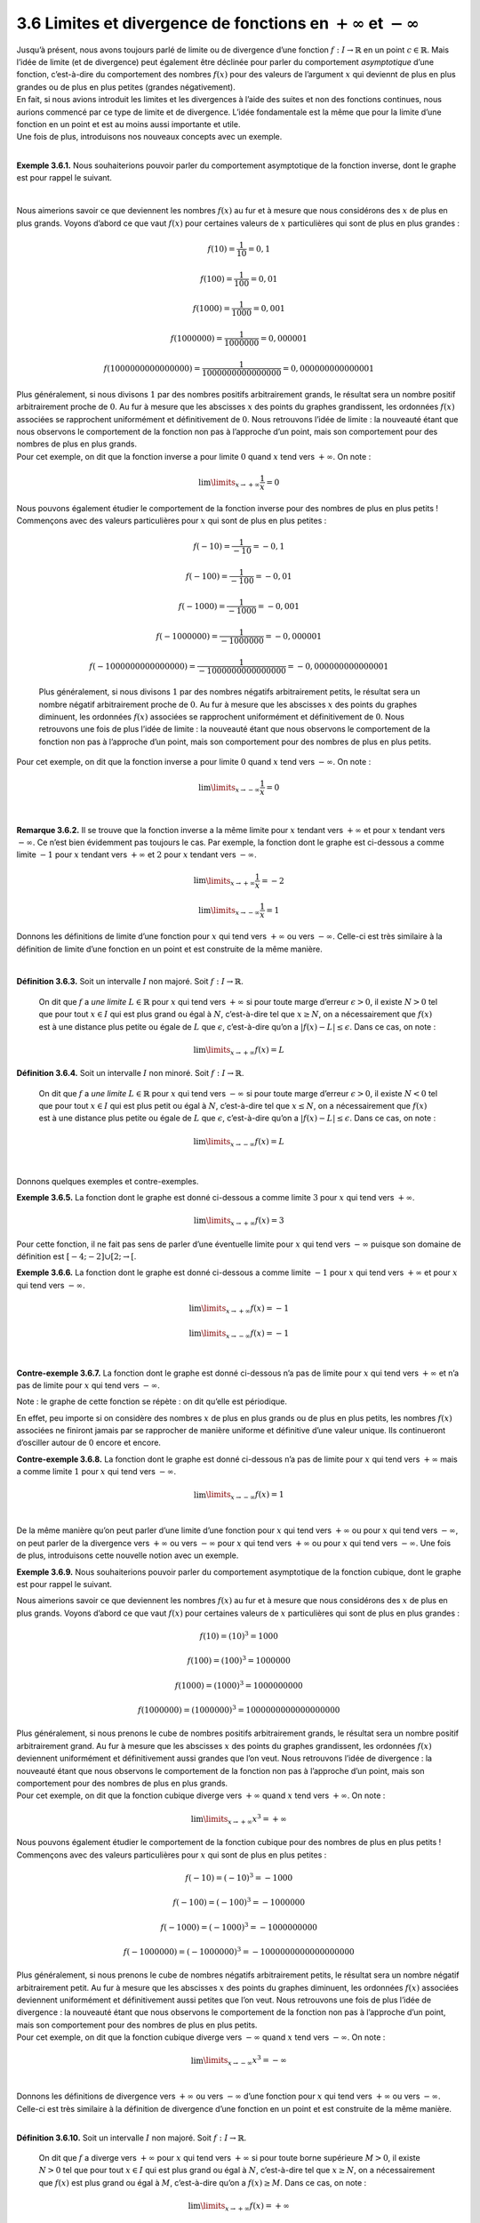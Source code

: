 
3.6 Limites et divergence de fonctions en :math:`+\infty` et :math:`-\infty`
----------------------------------------------------------------------------

| Jusqu’à présent, nous avons toujours parlé de limite ou de divergence
  d’une fonction :math:`f : I \to \mathbb{R}` en un point
  :math:`c \in \mathbb{R}`. Mais l’idée de limite (et de divergence)
  peut également être déclinée pour parler du comportement
  *asymptotique* d’une fonction, c’est-à-dire du comportement des
  nombres :math:`f(x)` pour des valeurs de l’argument :math:`x` qui
  deviennt de plus en plus grandes ou de plus en plus petites (grandes
  négativement).
| En fait, si nous avions introduit les limites et les divergences à
  l’aide des suites et non des fonctions continues, nous aurions
  commencé par ce type de limite et de divergence. L’idée fondamentale
  est la même que pour la limite d’une fonction en un point et est au
  moins aussi importante et utile.
| Une fois de plus, introduisons nos nouveaux concepts avec un exemple.

|

**Exemple 3.6.1.** Nous souhaiterions pouvoir parler du comportement asymptotique de la
fonction inverse, dont le graphe est pour rappel le suivant.

.. tikz:: 

      \draw[step=1cm,gray,very thin] (-5,-5) grid (5,5);

      \draw[very thick,->] (-5,0) -- (6,0) node[anchor=south west] {x};
		\draw[very thick,->] (0,-5) -- (0,6) node[anchor=south west] {y};

      \foreach \x in {1}
		\draw (\x cm,1pt) -- (\x cm,-1pt) node[anchor=north] {$\x$};

      \foreach \y in {1}
		\draw (1pt,\y cm) -- (-1pt,\y cm) node[anchor=east] {$\y$};
    \draw[thick] plot[domain=-5:-0.2](\x,{1/(\x)});
    \draw[thick] plot[domain=0.2:5](\x,{1/(\x)});

|	

Nous aimerions savoir ce que deviennent les nombres :math:`f(x)` au fur
et à mesure que nous considérons des :math:`x` de plus en plus grands.
Voyons d’abord ce que vaut :math:`f(x)` pour certaines valeurs de
:math:`x` particulières qui sont de plus en plus grandes :

.. math:: f(10)=\frac{1}{10}= 0,1

.. math:: f(100)=\frac{1}{100}= 0,01

.. math:: f(1000)=\frac{1}{1000}= 0,001

.. math:: f(1000000)=\frac{1}{1000000}= 0,000001

.. math:: f(1000000000000000)=\frac{1}{1000000000000000}= 0,000000000000001

| Plus généralement, si nous divisons :math:`1` par des nombres positifs
  arbitrairement grands, le résultat sera un nombre positif
  arbitrairement proche de :math:`0`. Au fur à mesure que les abscisses
  :math:`x` des points du graphes grandissent, les ordonnées
  :math:`f(x)` associées se rapprochent uniformément et définitivement
  de :math:`0`. Nous retrouvons l’idée de limite : la nouveauté étant
  que nous observons le comportement de la fonction non pas à l’approche
  d’un point, mais son comportement pour des nombres de plus en plus
  grands.
| Pour cet exemple, on dit que la fonction inverse a pour limite
  :math:`0` quand :math:`x` tend vers :math:`+\infty`. On note :

  .. math:: \lim\limits_{x \to +\infty} \frac{1}{x}=0

   
| Nous pouvons également étudier le comportement de la fonction inverse
  pour des nombres de plus en plus petits ! Commençons avec des valeurs
  particulières pour :math:`x` qui sont de plus en plus petites :

  .. math:: f(-10)=\frac{1}{-10}= -0,1

  .. math:: f(-100)=\frac{1}{-100}= -0,01

  .. math:: f(-1000)=\frac{1}{-1000}= -0,001

  .. math:: f(-1000000)=\frac{1}{-1000000}= -0,000001

  .. math:: f(-1000000000000000)=\frac{1}{-1000000000000000}= -0,000000000000001

  Plus généralement, si nous divisons :math:`1` par des nombres négatifs
  arbitrairement petits, le résultat sera un nombre négatif
  arbitrairement proche de :math:`0`. Au fur à mesure que les abscisses
  :math:`x` des points du graphes diminuent, les ordonnées :math:`f(x)`
  associées se rapprochent uniformément et définitivement de :math:`0`.
  Nous retrouvons une fois de plus l’idée de limite : la nouveauté étant
  que nous observons le comportement de la fonction non pas à l’approche
  d’un point, mais son comportement pour des nombres de plus en plus
  petits.
| Pour cet exemple, on dit que la fonction inverse a pour limite
  :math:`0` quand :math:`x` tend vers :math:`-\infty`. On note :

  .. math:: \lim\limits_{x \to -\infty} \frac{1}{x}=0

|

**Remarque 3.6.2.** Il se trouve que la fonction inverse a la même limite pour :math:`x`
tendant vers :math:`+\infty` et pour :math:`x` tendant vers
:math:`-\infty`. Ce n’est bien évidemment pas toujours le cas. Par
exemple, la fonction dont le graphe est ci-dessous a comme limite
:math:`-1` pour :math:`x` tendant vers :math:`+\infty` et :math:`2` pour
:math:`x` tendant vers :math:`-\infty`.

.. tikz:: 

      \draw[step=1cm,gray,very thin] (-7,-5) grid (7,5);

      \draw[very thick,->] (-7,0) -- (8,0) node[anchor=south west] {x};
		\draw[very thick,->] (0,-5) -- (0,6) node[anchor=south west] {y};

      \foreach \x in {1}
		\draw (\x cm,1pt) -- (\x cm,-1pt) node[anchor=north] {$\x$};

      \foreach \y in {1}
		\draw (1pt,\y cm) -- (-1pt,\y cm) node[anchor=east] {$\y$};
    \draw[thick] plot[domain=-7:-1](\x,{1-1/(\x)});
    \draw[thick] plot[domain=-1:1](\x,{(5/2)-(\x)*(\x)/2});
    \draw[thick] plot[domain=1:2](\x,{4-2*\x});
    \draw[thick] plot[domain=2:7](\x,{-2+8/((\x)*(\x))});
			

.. math:: \lim\limits_{x \to +\infty} \frac{1}{x}=-2

.. math:: \lim\limits_{x \to -\infty} \frac{1}{x}=1

Donnons les définitions de limite d’une fonction pour :math:`x` qui tend
vers :math:`+\infty` ou vers :math:`-\infty`. Celle-ci est très
similaire à la définition de limite d’une fonction en un point et est
construite de la même manière.

|

**Définition 3.6.3.** Soit un intervalle :math:`I` non majoré. Soit :math:`f : I \to \mathbb{R}`.

  On dit que :math:`f` a *une limite* :math:`L \in \mathbb{R}` pour
  :math:`x` qui tend vers :math:`+\infty` si pour toute marge d’erreur
  :math:`\epsilon >0`, il existe :math:`N > 0` tel que pour tout
  :math:`x \in I` qui est plus grand ou égal à :math:`N`, c’est-à-dire
  tel que :math:`x \ge N`, on a nécessairement que :math:`f(x)` est à
  une distance plus petite ou égale de :math:`L` que :math:`\epsilon`,
  c’est-à-dire qu’on a :math:`|f(x)-L| \le \epsilon`.
  Dans ce cas, on note :

  .. math:: \lim\limits_{x \to +\infty} f(x)=L

**Définition 3.6.4.** Soit un intervalle :math:`I` non minoré. Soit :math:`f : I \to \mathbb{R}`.
  
  On dit que :math:`f` a *une limite* :math:`L \in \mathbb{R}` pour
  :math:`x` qui tend vers :math:`-\infty` si pour toute marge d’erreur
  :math:`\epsilon >0`, il existe :math:`N < 0` tel que pour tout
  :math:`x \in I` qui est plus petit ou égal à :math:`N`, c’est-à-dire
  tel que :math:`x \le N`, on a nécessairement que :math:`f(x)` est à
  une distance plus petite ou égale de :math:`L` que :math:`\epsilon`,
  c’est-à-dire qu’on a :math:`|f(x)-L| \le \epsilon`.
  Dans ce cas, on note :

  .. math:: \lim\limits_{x \to -\infty} f(x)=L

|

Donnons quelques exemples et contre-exemples.

**Exemple 3.6.5.** La fonction dont le graphe est donné ci-dessous a comme limite :math:`3`
pour :math:`x` qui tend vers :math:`+\infty`.

.. tikz:: 

      \draw[step=1cm,gray,very thin] (-5,-5) grid (5,5);

      \draw[very thick,->] (-5,0) -- (6,0) node[anchor=south west] {x};
		\draw[very thick,->] (0,-5) -- (0,6) node[anchor=south west] {y};

      \foreach \x in {1}
		\draw (\x cm,1pt) -- (\x cm,-1pt) node[anchor=north] {$\x$};

      \foreach \y in {1}
		\draw (1pt,\y cm) -- (-1pt,\y cm) node[anchor=east] {$\y$};
		\draw (-4,-2)node{$\bullet$};
    \draw[thick] plot[domain=-4:-2](\x,{(1/2)*\x});
        \draw (-2,-1)node{$\bullet$};
        \draw (2,2.5)node{$\bullet$};
    \draw[thick] plot[domain=2:5](\x,{3-1/(\x)});
			

.. math:: \lim\limits_{x \to +\infty} f(x)=3

Pour cette fonction, il ne fait pas sens de parler d’une éventuelle
limite pour :math:`x` qui tend vers :math:`-\infty` puisque son domaine
de définition est :math:`[-4;-2] \cup [2;\rightarrow[`.

**Exemple 3.6.6.** La fonction dont le graphe est donné ci-dessous a comme limite
:math:`-1` pour :math:`x` qui tend vers :math:`+\infty` et pour
:math:`x` qui tend vers :math:`-\infty`.

.. tikz:: 

      \draw[step=1cm,gray,very thin] (-5,-5) grid (5,5);

      \draw[very thick,->] (-5,0) -- (6,0) node[anchor=south west] {x};
		\draw[very thick,->] (0,-5) -- (0,6) node[anchor=south west] {y};

      \foreach \x in {1}
		\draw (\x cm,1pt) -- (\x cm,-1pt) node[anchor=north] {$\x$};

      \foreach \y in {1}
		\draw (1pt,\y cm) -- (-1pt,\y cm) node[anchor=east] {$\y$};
    \draw[thick] plot[samples=150,domain=-5:-0.01](\x,{-1+sin(3*180*\x)*(1/(3*\x))});
    \draw[thick] plot[samples=150,domain=0.01:5](\x,{-1+sin(3*180*\x)*(1/(3*\x))});
          

.. math:: \lim\limits_{x \to +\infty} f(x)=-1

.. math:: \lim\limits_{x \to -\infty} f(x)=-1

|

**Contre-exemple 3.6.7.** La fonction dont le graphe est donné ci-dessous n’a pas de limite pour
:math:`x` qui tend vers :math:`+\infty` et n’a pas de limite pour
:math:`x` qui tend vers :math:`-\infty`.

| Note : le graphe de cette fonction se répète : on dit qu’elle est
  périodique.

.. tikz:: 

      \draw[step=1cm,gray,very thin] (-5,-5) grid (5,5);

      \draw[very thick,->] (-5,0) -- (6,0) node[anchor=south west] {x};
		\draw[very thick,->] (0,-5) -- (0,6) node[anchor=south west] {y};

      \foreach \x in {1}
		\draw (\x cm,1pt) -- (\x cm,-1pt) node[anchor=north] {$\x$};

      \foreach \y in {1}
		\draw (1pt,\y cm) -- (-1pt,\y cm) node[anchor=east] {$\y$};
    \draw[thick] plot[samples=300,domain=-5:5](\x,{sin(3*180*\x)});
			

En effet, peu importe si on considère des nombres :math:`x` de plus en
plus grands ou de plus en plus petits, les nombres :math:`f(x)`
associées ne finiront jamais par se rapprocher de manière uniforme et
définitive d’une valeur unique. Ils continueront d’osciller autour de
:math:`0` encore et encore.

**Contre-exemple 3.6.8.** La fonction dont le graphe est donné ci-dessous n’a pas de limite pour
:math:`x` qui tend vers :math:`+\infty` mais a comme limite :math:`1`
pour :math:`x` qui tend vers :math:`-\infty`.

.. tikz:: 

      \draw[step=1cm,gray,very thin] (-5,-5) grid (5,5);

      \draw[very thick,->] (-5,0) -- (6,0) node[anchor=south west] {x};
		\draw[very thick,->] (0,-5) -- (0,6) node[anchor=south west] {y};

      \foreach \x in {1}
		\draw (\x cm,1pt) -- (\x cm,-1pt) node[anchor=north] {$\x$};

      \foreach \y in {1}
		\draw (1pt,\y cm) -- (-1pt,\y cm) node[anchor=east] {$\y$};
    \draw[thick] plot[domain=-5:4](\x,{1+(1/4)*2^\x});
			

.. math:: \lim\limits_{x \to -\infty} f(x)=1


|

| De la même manière qu’on peut parler d’une limite d’une fonction pour
  :math:`x` qui tend vers :math:`+\infty` ou pour :math:`x` qui tend
  vers :math:`-\infty`, on peut parler de la divergence vers
  :math:`+\infty` ou vers :math:`-\infty` pour :math:`x` qui tend vers
  :math:`+\infty` ou pour :math:`x` qui tend vers :math:`-\infty`. Une
  fois de plus, introduisons cette nouvelle notion avec un exemple.

**Exemple 3.6.9.** Nous souhaiterions pouvoir parler du comportement asymptotique de la
fonction cubique, dont le graphe est pour rappel le suivant.

.. tikz:: 

      \draw[step=1cm,gray,very thin] (-5,-5) grid (5,5);

      \draw[very thick,->] (-5,0) -- (6,0) node[anchor=south west] {x};
		\draw[very thick,->] (0,-5) -- (0,6) node[anchor=south west] {y};

      \foreach \x in {1}
		\draw (\x cm,1pt) -- (\x cm,-1pt) node[anchor=north] {$\x$};

      \foreach \y in {1}
		\draw (1pt,\y cm) -- (-1pt,\y cm) node[anchor=east] {$\y$};
    \draw[thick] plot[domain=-1.7099:1.7099](\x,{\x * \x * \x});
			

Nous aimerions savoir ce que deviennent les nombres :math:`f(x)` au fur
et à mesure que nous considérons des :math:`x` de plus en plus grands.
Voyons d’abord ce que vaut :math:`f(x)` pour certaines valeurs de
:math:`x` particulières qui sont de plus en plus grandes :

.. math:: f(10)=(10)^3= 1000

.. math:: f(100)=(100)^3= 1000000

.. math:: f(1000)=(1000)^3= 1000000000

.. math:: f(1000000)=(1000000)^3= 1000000000000000000

| Plus généralement, si nous prenons le cube de nombres positifs
  arbitrairement grands, le résultat sera un nombre positif
  arbitrairement grand. Au fur à mesure que les abscisses :math:`x` des
  points du graphes grandissent, les ordonnées :math:`f(x)` deviennent
  uniformément et définitivement aussi grandes que l’on veut. Nous
  retrouvons l’idée de divergence : la nouveauté étant que nous
  observons le comportement de la fonction non pas à l’approche d’un
  point, mais son comportement pour des nombres de plus en plus grands.
| Pour cet exemple, on dit que la fonction cubique diverge vers
  :math:`+\infty` quand :math:`x` tend vers :math:`+\infty`. On note :

  .. math:: \lim\limits_{x \to +\infty} x^3=+\infty

   
| Nous pouvons également étudier le comportement de la fonction cubique
  pour des nombres de plus en plus petits ! Commençons avec des valeurs
  particulières pour :math:`x` qui sont de plus en plus petites :

.. math:: f(-10)=(-10)^3= -1000

.. math:: f(-100)=(-100)^3= -1000000

.. math:: f(-1000)=(-1000)^3= -1000000000

.. math:: f(-1000000)=(-1000000)^3= -1000000000000000000

| Plus généralement, si nous prenons le cube de nombres négatifs
  arbitrairement petits, le résultat sera un nombre négatif
  arbitrairement petit. Au fur à mesure que les abscisses :math:`x` des
  points du graphes diminuent, les ordonnées :math:`f(x)` associées
  deviennent uniformément et définitivement aussi petites que l’on veut.
  Nous retrouvons une fois de plus l’idée de divergence : la nouveauté
  étant que nous observons le comportement de la fonction non pas à
  l’approche d’un point, mais son comportement pour des nombres de plus
  en plus petits.
| Pour cet exemple, on dit que la fonction cubique diverge vers
  :math:`-\infty` quand :math:`x` tend vers :math:`-\infty`. On note :

  .. math:: \lim\limits_{x \to -\infty} x^3=-\infty

|  
| Donnons les définitions de divergence vers :math:`+\infty` ou vers
  :math:`-\infty` d’une fonction pour :math:`x` qui tend vers
  :math:`+\infty` ou vers :math:`-\infty`. Celle-ci est très similaire à
  la définition de divergence d’une fonction en un point et est
  construite de la même manière.

|

**Définition 3.6.10.** Soit un intervalle :math:`I` non majoré. Soit :math:`f : I \to \mathbb{R}`.
  
  On dit que :math:`f` a diverge vers :math:`+\infty` pour :math:`x`
  qui tend vers :math:`+\infty` si pour toute borne supérieure
  :math:`M >0`, il existe :math:`N > 0` tel que pour tout
  :math:`x \in I` qui est plus grand ou égal à :math:`N`, c’est-à-dire
  tel que :math:`x \ge N`, on a nécessairement que :math:`f(x)` est plus
  grand ou égal à :math:`M`, c’est-à-dire qu’on a :math:`f(x) \ge M`.
  Dans ce cas, on note :

  .. math:: \lim\limits_{x \to +\infty} f(x)=+\infty

**Définition 3.6.11.** Soit un intervalle :math:`I` non majoré. Soit :math:`f : I \to \mathbb{R}`.
  
  On dit que :math:`f` a diverge vers :math:`-\infty` pour :math:`x`
  qui tend vers :math:`+\infty` si pour toute borne inférieure
  :math:`M <0`, il existe :math:`N > 0` tel que pour tout
  :math:`x \in I` qui est plus grand ou égal à :math:`N`, c’est-à-dire
  tel que :math:`x \ge N`, on a nécessairement que :math:`f(x)` est plus
  petit ou égal à :math:`M`, c’est-à-dire qu’on a :math:`f(x) \le M`.
  Dans ce cas, on note :

  .. math:: \lim\limits_{x \to +\infty} f(x)=-\infty

**Définition 3.6.12.** Soit un intervalle :math:`I` non minoré. Soit :math:`f : I \to \mathbb{R}`.
  
  On dit que :math:`f` a diverge vers :math:`+\infty` pour :math:`x`
  qui tend vers :math:`-\infty` si pour toute borne supérieure
  :math:`M >0`, il existe :math:`N < 0` tel que pour tout
  :math:`x \in I` qui est plus petit ou égal à :math:`N`, c’est-à-dire
  tel que :math:`x \le N`, on a nécessairement que :math:`f(x)` est plus
  grand ou égal à :math:`M`, c’est-à-dire qu’on a :math:`f(x) \ge M`.
  Dans ce cas, on note :

  .. math:: \lim\limits_{x \to -\infty} f(x)=+\infty

**Définition 3.6.13.** Soit un intervalle :math:`I` non majoré. Soit :math:`f : I \to \mathbb{R}`.
  
  On dit que :math:`f` a diverge vers :math:`-\infty` pour :math:`x`
  qui tend vers :math:`-\infty` si pour toute borne inférieure
  :math:`M <0`, il existe :math:`N < 0` tel que pour tout
  :math:`x \in I` qui est plus grand ou égal à :math:`N`, c’est-à-dire
  tel que :math:`x \le N`, on a nécessairement que :math:`f(x)` est plus
  petit ou égal à :math:`M`, c’est-à-dire qu’on a :math:`f(x) \le M`.
  Dans ce cas, on note :

  .. math:: \lim\limits_{x \to +\infty} f(x)=-\infty

|

Donnons quelques exemples et contre-exemples.

**Exemple 3.6.14.** La fonction valeur absolue diverge vers :math:`+\infty` pour :math:`x`
qui tend vers :math:`+\infty` et diverge ves :math:`+\infty` pour
:math:`x` qui tend vers :math:`-\infty`.

.. tikz:: 

      \draw[step=1cm,gray,very thin] (-5,-5) grid (5,5);

      \draw[very thick,->] (-5,0) -- (6,0) node[anchor=south west] {x};
		\draw[very thick,->] (0,-5) -- (0,6) node[anchor=south west] {y};

      \foreach \x in {1}
		\draw (\x cm,1pt) -- (\x cm,-1pt) node[anchor=north] {$\x$};

      \foreach \y in {1}
		\draw (1pt,\y cm) -- (-1pt,\y cm) node[anchor=east] {$\y$};
    \draw[thick] plot[domain=-5:5](\x,{abs(\x)});
			

.. math:: \lim\limits_{x \to +\infty} |x|=+\infty

.. math:: \lim\limits_{x \to +\infty} |x|=+\infty

**Exemple 3.6.15.** La fonction racine carrée diverge vers :math:`+\infty` pour :math:`x`
qui tend vers :math:`+\infty`. Il ne fait pas sens de parler d’une
limite ou de divergence pour :math:`x` qui tend vers :math:`-\infty`
pour la racine carrée puisqu’elle n’est pas définie sur l’ensemble des
réels strictement négatifs.

.. tikz:: 

      \draw[step=1cm,gray,very thin] (-5,-5) grid (5,5);

      \draw[very thick,->] (-5,0) -- (6,0) node[anchor=south west] {x};
		\draw[very thick,->] (0,-5) -- (0,6) node[anchor=south west] {y};

      \foreach \x in {1}
		\draw (\x cm,1pt) -- (\x cm,-1pt) node[anchor=north] {$\x$};

      \foreach \y in {1}
		\draw (1pt,\y cm) -- (-1pt,\y cm) node[anchor=east] {$\y$};
    \draw[thick] plot[domain=0:5](\x,{sqrt(\x)});
			

.. math:: \lim\limits_{x \to +\infty} x=+\infty

**Exemple 3.6.16.** La fonction dont le graphe est donné ci-dessous diverge vers
:math:`-\infty` pour :math:`x` qui tend vers :math:`+\infty` et diverge
vers :math:`+\infty` pour :math:`x` qui tend vers :math:`-\infty`.

.. tikz:: 

      \draw[step=1cm,gray,very thin] (-5,-5) grid (5,5);

      \draw[very thick,->] (-5,0) -- (6,0) node[anchor=south west] {x};
		\draw[very thick,->] (0,-5) -- (0,6) node[anchor=south west] {y};

      \foreach \x in {1}
		\draw (\x cm,1pt) -- (\x cm,-1pt) node[anchor=north] {$\x$};

      \foreach \y in {1}
		\draw (1pt,\y cm) -- (-1pt,\y cm) node[anchor=east] {$\y$};
    \draw[thick] plot[domain=-3:0](\x,{-3+1/2^\x});
		\draw (0,-2)node{$\bullet$};
		\draw (1,2.5)node{$\bullet$};
    \draw[thick] plot[samples=150,domain=1:4](\x,{3-(1/2)*\x*\x});
			

.. math:: \lim\limits_{x \to +\infty} f(x)=-\infty

.. math:: \lim\limits_{x \to -\infty} f(x)=+\infty

|

**Contre-exemple 3.6.17.** La fonction dont le graphe est donné ci-dessous ne diverge pas pour
:math:`x` qui tend vers :math:`+\infty` et ne diverge pas pour :math:`x`
qui tend vers :math:`-\infty`.

.. tikz:: 

      \draw[step=1cm,gray,very thin] (-5,-5) grid (5,5);

      \draw[very thick,->] (-5,0) -- (6,0) node[anchor=south west] {x};
		\draw[very thick,->] (0,-5) -- (0,6) node[anchor=south west] {y};

      \foreach \x in {1}
		\draw (\x cm,1pt) -- (\x cm,-1pt) node[anchor=north] {$\x$};

      \foreach \y in {1}
		\draw (1pt,\y cm) -- (-1pt,\y cm) node[anchor=east] {$\y$};
    \draw[thick] plot[samples=300,domain=-5:5](\x,{sin(3*180*\x)});
			

**Contre-exemple 3.6.18.** La fonction dont le graphe est donné ci-dessous diverge vers
:math:`-\infty` pour :math:`x` qui tend vers :math:`+\infty` mais ne
diverge pas pour :math:`x` qui tend vers :math:`-\infty`.

.. tikz:: 

      \draw[step=1cm,gray,very thin] (-5,-5) grid (5,5);

      \draw[very thick,->] (-5,0) -- (6,0) node[anchor=south west] {x};
		\draw[very thick,->] (0,-5) -- (0,6) node[anchor=south west] {y};

      \foreach \x in {1}
		\draw (\x cm,1pt) -- (\x cm,-1pt) node[anchor=north] {$\x$};

      \foreach \y in {1}
		\draw (1pt,\y cm) -- (-1pt,\y cm) node[anchor=east] {$\y$};
    \draw[thick] plot[domain=-5:4](\x,{-1-(1/4)*2^\x});
			

.. math:: \lim\limits_{x \to +\infty} f(x)=-\infty

**Remarque 3.6.19.** Il existe une quantité non négligeable de résultats intéressants portant
sur les limites et les divergences de fonctions pour :math:`x` qui tend
vers :math:`+\infty` ou vers :math:`-\infty`. Néanmoins, dans ce cours,
nous nous contenterons d’utiliser ces notions comme des outils qui
permettent de décrire le comportement asymptotique d’une fonction.  

|

Passons aux exercices.

**Exercice 3.6.20.** (Exercice théorique un peu difficile.)

Les définitions 3.6.3 et 3.6.4
sont très similaires. Identifier la seule petite différence et
expliquer celle-ci.

|

**Exercice 3.6.21.** Tracer le graphe d’une fonction :math:`f` ayant les propriétés suivantes
:

.. hlist::
   :columns: 2

   * dom :math:`f=\mathbb{R}`

   * :math:`f` est continue partout sauf en :math:`-3` et :math:`2`.

   * :math:`\lim\limits_{x \underset{<}{\to} -3} f(x)` existe et est égale à
   :math:`1`.

   * :math:`\lim\limits_{x \underset{>}{\to} -3} f(x)` existe et est égale à
   :math:`2`.

   * :math:`\lim\limits_{x \underset{>}{\to} 2} f(x)` existe et est égale à
   :math:`-2`.

   * :math:`f(2)=2`

   * :math:`\lim\limits_{x \to -\infty}f(x)=-\infty`

   * :math:`\lim\limits_{x \to +\infty}f(x)=-\infty`

**Solution.**

.. tikz:: 

      \draw[step=1cm,gray,very thin] (-5,-5) grid (5,5);

      \draw[very thick,->] (-5,0) -- (6,0) node[anchor=south west] {x};
		\draw[very thick,->] (0,-5) -- (0,6) node[anchor=south west] {y};

      \foreach \x in {1}
		\draw (\x cm,1pt) -- (\x cm,-1pt) node[anchor=north] {$\x$};

      \foreach \y in {1}
		\draw (1pt,\y cm) -- (-1pt,\y cm) node[anchor=east] {$\y$};
    \draw[thick] plot[domain=-5:-3](\x,{\x+4});
    \draw (-3,1)node{$\bullet$};
    \draw[thick, fill=white](-3,2)circle(0.15);
    \draw[thick] plot[domain=-2.95:2](\x,{2});
    \draw (2,2)node{$\bullet$};
    \draw[thick, fill=white](2,-2)circle(0.15);
    \draw[thick] plot[domain=2.08:5](\x,{-1-(1/2)*\x});

|		

**Exercice 3.6.22.** Déterminer si les fonctions dont les graphes sont donnés ci-dessous
ont une limite ou divergent pour :math:`x` qui tend vers
:math:`+\infty` ou :math:`-\infty`.

.. inginious:: limite6_1
.. inginious:: limite6_2
.. inginious:: limite6_3
.. inginious:: limite6_4
.. inginious:: limite6_5
.. inginious:: limite6_6
.. inginious:: limite6_7
.. inginious:: limite6_8


|

**Exercice 3.6.23.** Déterminer si les fonctions convergent ou divergent pour :math:`x` qui
tend vers :math:`+\infty` ou pour :math:`x` qui tend vers
:math:`\infty`. Si elles convergent, donner la limite. Si elles
divergent, donner le type de divergence (vers :math:`+\infty` ou vers
:math:`-\infty`). N’hésitez pas à vous aider d’un graphe.

.. inginious:: limite7_1
.. inginious:: limite7_2
.. inginious:: limite7_3
.. inginious:: limite7_4
.. inginious:: limite7_5
.. inginious:: limite7_6

|

**Exercice 3.6.24.** Un homme souhaite changer la teneur en sel de son aquarium pour y
accueillir de nouveaux poissons. Alors que son aquarium contient
initialement 3 litres d’eau douce, il commence à remplir l’aquarium avec
à la fois de l’eau douce et de l’eau salée (avec deux pompes
différentes). La pompe d’eau douce a un débit d’un centilitre par
seconde, tandis que la pompe d’eau salée a un débit de deux centilitres
par seconde.

#. Quel est le rapport de la quantité d’eau douce et de la quantité
   d’eau salée après une minute de remplissage ?

#. Quel est le rapport de la quantité d’eau douce et de la quantité
   d’eau salée après :math:`r` secondes de remplissage ? (:math:`t`
   étant un nombre réel strictement positif quelconque.)

#. Au fur et à mesure que le temps passe, de quoi se rapproche le
   rapport de la quantité d’eau douce et de la quantité d’eau salée ?

.. inginious:: limite8_1

|

**Exercice 3.6.25.** Un avion a une panne de moteur en plein vol à une altitude de
:math:`10`\ km et menace de s’écraser. Le pilote va essayer de faire
planer l’avion jusqu’au prochain aréoport, mais il craint que l’avion
perde trop d’altitude en planant.

Il se souvient de ses cours d’aviation que dans ce genre de situation,
l’avion perd d’abord rapidement beaucoup d’altitude mais se stabilise
peu à peu. Il se souvient que dans ce genre de situation, l’altitude
de l’avion après :math:`t` heures est de :math:`A*\frac{t}{2(t+1)}` où
:math:`A` est l’altitude initiale de l’avion.

De quelle altitude se rapproche de l’avion au fur et à mesure que le
temps passe ? Risque-t-il de s’écraser ?

.. inginious:: limite8_2

